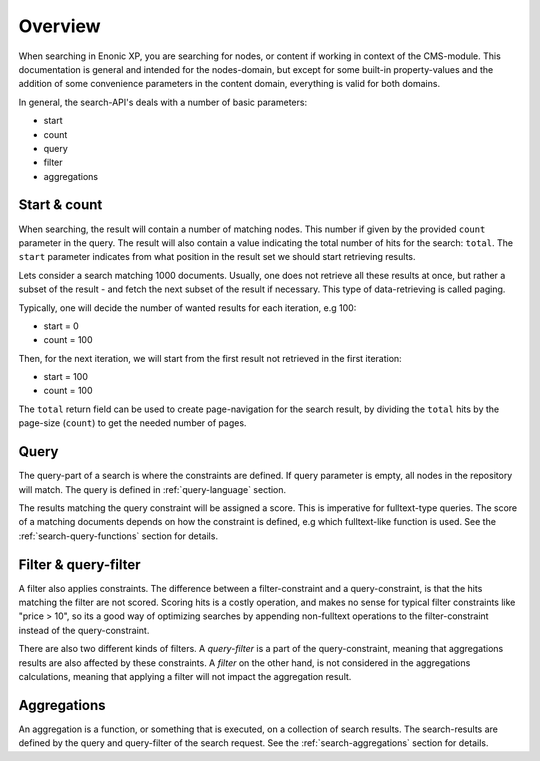 Overview
========

When searching in Enonic XP, you are searching for nodes, or content if working in context of the CMS-module.
This documentation is general and intended for the nodes-domain, but except for some built-in
property-values and the addition of some convenience parameters in the content domain, everything is valid for both domains.

In general, the search-API's deals with a number of basic parameters:

* start
* count
* query
* filter
* aggregations


Start & count
-------------

When searching, the result will contain a number of matching nodes. This number if given by the
provided ``count`` parameter in the query. The result will also contain a value indicating the total
number of hits for the search: ``total``. The ``start`` parameter indicates from what position in the
result set we should start retrieving results.

Lets consider a search matching 1000 documents. Usually, one does not retrieve all these results at once,
but rather a subset of the result - and fetch the next subset of the result if necessary. This type of
data-retrieving is called paging.

Typically, one will decide the number of wanted results for each iteration, e.g 100:

* start = 0
* count = 100

Then, for the next iteration, we will start from the first result not retrieved in the first iteration:

* start = 100
* count = 100

The ``total`` return field can be used to create page-navigation for the search result, by dividing
the ``total`` hits by the page-size (``count``) to get the needed number of pages.


Query
-----

The query-part of a search is where the constraints are defined. If query parameter is empty, all nodes in
the repository will match. The query is defined in :ref:`query-language` section.

The results matching the query constraint will be assigned a score. This is imperative for fulltext-type queries.
The score of a matching documents depends on how the constraint is defined, e.g which fulltext-like function
is used. See the :ref:`search-query-functions` section for details.


Filter & query-filter
---------------------

A filter also applies constraints. The difference between a filter-constraint and a query-constraint,
is that the hits matching the filter are not scored. Scoring hits is a costly operation, and makes no sense
for typical filter constraints like "price > 10", so its a good way of optimizing searches by appending
non-fulltext operations to the filter-constraint instead of the query-constraint.

There are also two different kinds of filters. A *query-filter* is a part of the query-constraint,
meaning that aggregations results are also affected by these constraints. A *filter* on the other hand, is not
considered in the aggregations calculations, meaning that applying a filter will not impact the aggregation result.


Aggregations
------------

An aggregation is a function, or something that is executed, on a collection of search results.
The search-results are defined by the query and query-filter of the search request. See the
:ref:`search-aggregations` section for details.
